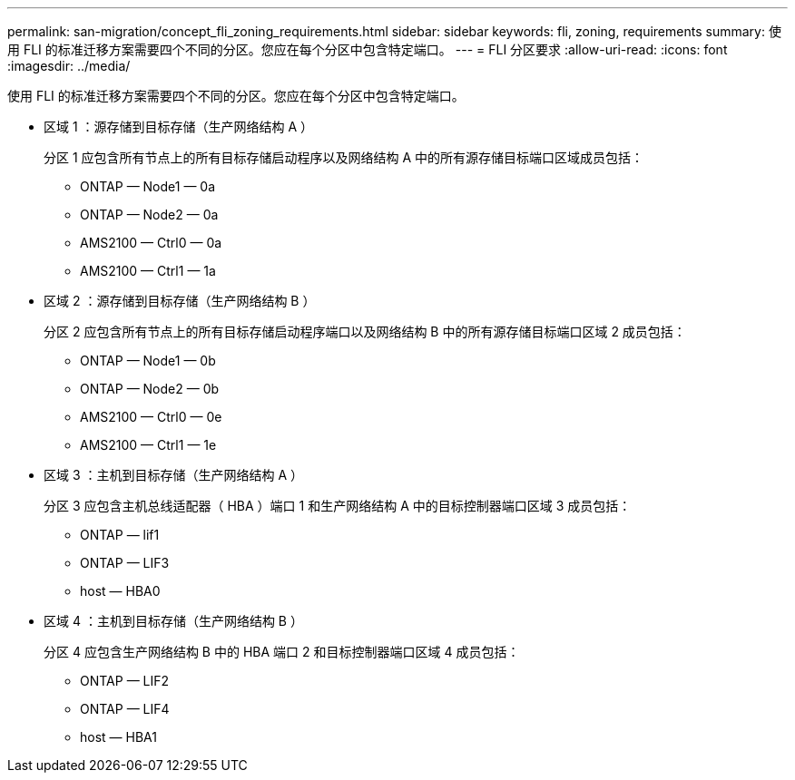 ---
permalink: san-migration/concept_fli_zoning_requirements.html 
sidebar: sidebar 
keywords: fli, zoning, requirements 
summary: 使用 FLI 的标准迁移方案需要四个不同的分区。您应在每个分区中包含特定端口。 
---
= FLI 分区要求
:allow-uri-read: 
:icons: font
:imagesdir: ../media/


[role="lead"]
使用 FLI 的标准迁移方案需要四个不同的分区。您应在每个分区中包含特定端口。

* 区域 1 ：源存储到目标存储（生产网络结构 A ）
+
分区 1 应包含所有节点上的所有目标存储启动程序以及网络结构 A 中的所有源存储目标端口区域成员包括：

+
** ONTAP — Node1 — 0a
** ONTAP — Node2 — 0a
** AMS2100 — Ctrl0 — 0a
** AMS2100 — Ctrl1 — 1a


* 区域 2 ：源存储到目标存储（生产网络结构 B ）
+
分区 2 应包含所有节点上的所有目标存储启动程序端口以及网络结构 B 中的所有源存储目标端口区域 2 成员包括：

+
** ONTAP — Node1 — 0b
** ONTAP — Node2 — 0b
** AMS2100 — Ctrl0 — 0e
** AMS2100 — Ctrl1 — 1e


* 区域 3 ：主机到目标存储（生产网络结构 A ）
+
分区 3 应包含主机总线适配器（ HBA ）端口 1 和生产网络结构 A 中的目标控制器端口区域 3 成员包括：

+
** ONTAP — lif1
** ONTAP — LIF3
** host — HBA0


* 区域 4 ：主机到目标存储（生产网络结构 B ）
+
分区 4 应包含生产网络结构 B 中的 HBA 端口 2 和目标控制器端口区域 4 成员包括：

+
** ONTAP — LIF2
** ONTAP — LIF4
** host — HBA1



